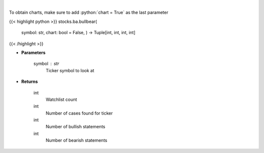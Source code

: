 .. role:: python(code)
    :language: python
    :class: highlight

|

.. raw:: html

    <h3>
    > Gets bullbear sentiment for ticker [Source: stocktwits]
    </h3>

To obtain charts, make sure to add :python:`chart = True` as the last parameter

{{< highlight python >}}
stocks.ba.bullbear(
    symbol: str,
    chart: bool = False,
    ) -> Tuple[int, int, int, int]
{{< /highlight >}}

* **Parameters**

    symbol : *str*
        Ticker symbol to look at

    
* **Returns**

    int
        Watchlist count
    int
        Number of cases found for ticker
    int
        Number of bullish statements
    int
        Number of bearish statements
    